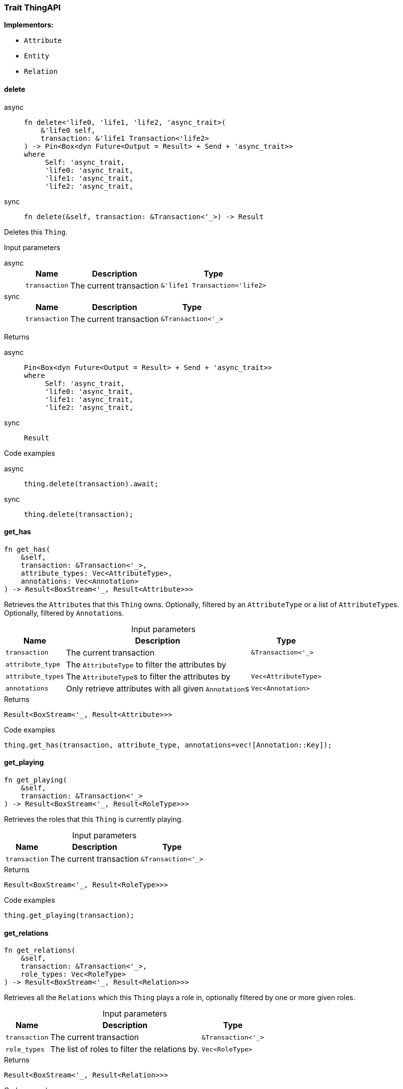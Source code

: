 [#_trait_ThingAPI]
=== Trait ThingAPI

*Implementors:*

* `Attribute`
* `Entity`
* `Relation`

// tag::methods[]
[#_trait_ThingAPI_method_delete]
==== delete

[tabs]
====
async::
+
--
[source,rust]
----
fn delete<'life0, 'life1, 'life2, 'async_trait>(
    &'life0 self,
    transaction: &'life1 Transaction<'life2>
) -> Pin<Box<dyn Future<Output = Result> + Send + 'async_trait>>
where
     Self: 'async_trait,
     'life0: 'async_trait,
     'life1: 'async_trait,
     'life2: 'async_trait,
----

--

sync::
+
--
[source,rust]
----
fn delete(&self, transaction: &Transaction<'_>) -> Result
----

--
====

Deletes this ``Thing``.

[caption=""]
.Input parameters
[tabs]
====
async::
+
--
[cols="~,~,~"]
[options="header"]
|===
|Name |Description |Type
a| `transaction` a| The current transaction a| `&'life1 Transaction<'life2>`
|===
--

sync::
+
--
[cols="~,~,~"]
[options="header"]
|===
|Name |Description |Type
a| `transaction` a| The current transaction a| `&Transaction<'_>`
|===
--
====


[caption=""]
.Returns
[tabs]
====
async::
+
--
[source,rust]
----
Pin<Box<dyn Future<Output = Result> + Send + 'async_trait>>
where
     Self: 'async_trait,
     'life0: 'async_trait,
     'life1: 'async_trait,
     'life2: 'async_trait,
----

--

sync::
+
--
[source,rust]
----
Result
----

--
====

[caption=""]
.Code examples
[tabs]
====
async::
+
--
[source,rust]
----
thing.delete(transaction).await;
----

--

sync::
+
--
[source,rust]
----
thing.delete(transaction);
----

--
====

[#_trait_ThingAPI_method_get_has]
==== get_has

[source,rust]
----
fn get_has(
    &self,
    transaction: &Transaction<'_>,
    attribute_types: Vec<AttributeType>,
    annotations: Vec<Annotation>
) -> Result<BoxStream<'_, Result<Attribute>>>
----

Retrieves the ``Attribute``s that this ``Thing`` owns. Optionally, filtered by an ``AttributeType`` or a list of ``AttributeType``s. Optionally, filtered by ``Annotation``s.

[caption=""]
.Input parameters
[cols="~,~,~"]
[options="header"]
|===
|Name |Description |Type
a| `transaction` a| The current transaction a| `&Transaction<'_>`
a| `attribute_type` a| The ``AttributeType`` to filter the attributes by a| 
a| `attribute_types` a| The ``AttributeType``s to filter the attributes by a| `Vec<AttributeType>`
a| `annotations` a| Only retrieve attributes with all given ``Annotation``s a| `Vec<Annotation>`
|===

[caption=""]
.Returns
[source,rust]
----
Result<BoxStream<'_, Result<Attribute>>>
----

[caption=""]
.Code examples
[source,rust]
----
thing.get_has(transaction, attribute_type, annotations=vec![Annotation::Key]);
----

[#_trait_ThingAPI_method_get_playing]
==== get_playing

[source,rust]
----
fn get_playing(
    &self,
    transaction: &Transaction<'_>
) -> Result<BoxStream<'_, Result<RoleType>>>
----

Retrieves the roles that this ``Thing`` is currently playing.

[caption=""]
.Input parameters
[cols="~,~,~"]
[options="header"]
|===
|Name |Description |Type
a| `transaction` a| The current transaction a| `&Transaction<'_>`
|===

[caption=""]
.Returns
[source,rust]
----
Result<BoxStream<'_, Result<RoleType>>>
----

[caption=""]
.Code examples
[source,rust]
----
thing.get_playing(transaction);
----

[#_trait_ThingAPI_method_get_relations]
==== get_relations

[source,rust]
----
fn get_relations(
    &self,
    transaction: &Transaction<'_>,
    role_types: Vec<RoleType>
) -> Result<BoxStream<'_, Result<Relation>>>
----

Retrieves all the ``Relations`` which this ``Thing`` plays a role in, optionally filtered by one or more given roles.

[caption=""]
.Input parameters
[cols="~,~,~"]
[options="header"]
|===
|Name |Description |Type
a| `transaction` a| The current transaction a| `&Transaction<'_>`
a| `role_types` a| The list of roles to filter the relations by. a| `Vec<RoleType>`
|===

[caption=""]
.Returns
[source,rust]
----
Result<BoxStream<'_, Result<Relation>>>
----

[caption=""]
.Code examples
[source,rust]
----
thing.get_relations(transaction, role_types);
----

[#_trait_ThingAPI_tymethod_iid]
==== iid

[source,rust]
----
fn iid(&self) -> &IID
----

Retrieves the unique id of the ``Thing``.

[caption=""]
.Returns
[source,rust]
----
&IID
----

[caption=""]
.Code examples
[source,rust]
----
thing.iid();
----

[#_trait_ThingAPI_tymethod_is_deleted]
==== is_deleted

[tabs]
====
async::
+
--
[source,rust]
----
fn is_deleted<'life0, 'life1, 'life2, 'async_trait>(
    &'life0 self,
    transaction: &'life1 Transaction<'life2>
) -> Pin<Box<dyn Future<Output = Result<bool>> + Send + 'async_trait>>
where
     Self: 'async_trait,
     'life0: 'async_trait,
     'life1: 'async_trait,
     'life2: 'async_trait,
----

--

sync::
+
--
[source,rust]
----
fn is_deleted(&self, transaction: &Transaction<'_>) -> Result<bool>
----

--
====

Checks if this ``Thing`` is deleted.

[caption=""]
.Input parameters
[tabs]
====
async::
+
--
[cols="~,~,~"]
[options="header"]
|===
|Name |Description |Type
a| `transaction` a| The current transaction a| `&'life1 Transaction<'life2>`
|===
--

sync::
+
--
[cols="~,~,~"]
[options="header"]
|===
|Name |Description |Type
a| `transaction` a| The current transaction a| `&Transaction<'_>`
|===
--
====


[caption=""]
.Returns
[tabs]
====
async::
+
--
[source,rust]
----
Pin<Box<dyn Future<Output = Result<bool>> + Send + 'async_trait>>
where
     Self: 'async_trait,
     'life0: 'async_trait,
     'life1: 'async_trait,
     'life2: 'async_trait,
----

--

sync::
+
--
[source,rust]
----
Result<bool>
----

--
====

[caption=""]
.Code examples
[tabs]
====
async::
+
--
[source,rust]
----
thing.is_deleted(transaction).await;
----

--

sync::
+
--
[source,rust]
----
thing.is_deleted(transaction);
----

--
====

[#_trait_ThingAPI_tymethod_is_inferred]
==== is_inferred

[source,rust]
----
fn is_inferred(&self) -> bool
----

Checks if this ``Thing`` is inferred by a [Reasoning Rule].

[caption=""]
.Returns
[source,rust]
----
bool
----

[caption=""]
.Code examples
[source,rust]
----
thing.is_inferred();
----

[#_trait_ThingAPI_method_set_has]
==== set_has

[tabs]
====
async::
+
--
[source,rust]
----
fn set_has<'life0, 'life1, 'life2, 'async_trait>(
    &'life0 self,
    transaction: &'life1 Transaction<'life2>,
    attribute: Attribute
) -> Pin<Box<dyn Future<Output = Result> + Send + 'async_trait>>
where
     Self: 'async_trait,
     'life0: 'async_trait,
     'life1: 'async_trait,
     'life2: 'async_trait,
----

--

sync::
+
--
[source,rust]
----
fn set_has(&self, transaction: &Transaction<'_>, attribute: Attribute) -> Result
----

--
====

Assigns an ``Attribute`` to be owned by this ``Thing``.

[caption=""]
.Input parameters
[tabs]
====
async::
+
--
[cols="~,~,~"]
[options="header"]
|===
|Name |Description |Type
a| `transaction` a| The current transaction a| `&'life1 Transaction<'life2>`
a| `attribute` a| The ``Attribute`` to be owned by this ``Thing``. a| `Attribute`
|===
--

sync::
+
--
[cols="~,~,~"]
[options="header"]
|===
|Name |Description |Type
a| `transaction` a| The current transaction a| `&Transaction<'_>`
a| `attribute` a| The ``Attribute`` to be owned by this ``Thing``. a| `Attribute`
|===
--
====


[caption=""]
.Returns
[tabs]
====
async::
+
--
[source,rust]
----
Pin<Box<dyn Future<Output = Result> + Send + 'async_trait>>
where
     Self: 'async_trait,
     'life0: 'async_trait,
     'life1: 'async_trait,
     'life2: 'async_trait,
----

--

sync::
+
--
[source,rust]
----
Result
----

--
====

[caption=""]
.Code examples
[tabs]
====
async::
+
--
[source,rust]
----
thing.set_has(transaction, attribute).await;
----

--

sync::
+
--
[source,rust]
----
thing.set_has(transaction, attribute);
----

--
====

[#_trait_ThingAPI_method_unset_has]
==== unset_has

[tabs]
====
async::
+
--
[source,rust]
----
fn unset_has<'life0, 'life1, 'life2, 'async_trait>(
    &'life0 self,
    transaction: &'life1 Transaction<'life2>,
    attribute: Attribute
) -> Pin<Box<dyn Future<Output = Result> + Send + 'async_trait>>
where
     Self: 'async_trait,
     'life0: 'async_trait,
     'life1: 'async_trait,
     'life2: 'async_trait,
----

--

sync::
+
--
[source,rust]
----
fn unset_has(&self, transaction: &Transaction<'_>, attribute: Attribute) -> Result
----

--
====

Unassigns an ``Attribute`` from this ``Thing``.

[caption=""]
.Input parameters
[tabs]
====
async::
+
--
[cols="~,~,~"]
[options="header"]
|===
|Name |Description |Type
a| `transaction` a| The current transaction a| `&'life1 Transaction<'life2>`
a| `attribute` a| The ``Attribute`` to be disowned from this ``Thing``. a| `Attribute`
|===
--

sync::
+
--
[cols="~,~,~"]
[options="header"]
|===
|Name |Description |Type
a| `transaction` a| The current transaction a| `&Transaction<'_>`
a| `attribute` a| The ``Attribute`` to be disowned from this ``Thing``. a| `Attribute`
|===
--
====


[caption=""]
.Returns
[tabs]
====
async::
+
--
[source,rust]
----
Pin<Box<dyn Future<Output = Result> + Send + 'async_trait>>
where
     Self: 'async_trait,
     'life0: 'async_trait,
     'life1: 'async_trait,
     'life2: 'async_trait,
----

--

sync::
+
--
[source,rust]
----
Result
----

--
====

[caption=""]
.Code examples
[tabs]
====
async::
+
--
[source,rust]
----
thing.unset_has(transaction, attribute).await;
----

--

sync::
+
--
[source,rust]
----
thing.unset_has(transaction, attribute);
----

--
====

// end::methods[]

